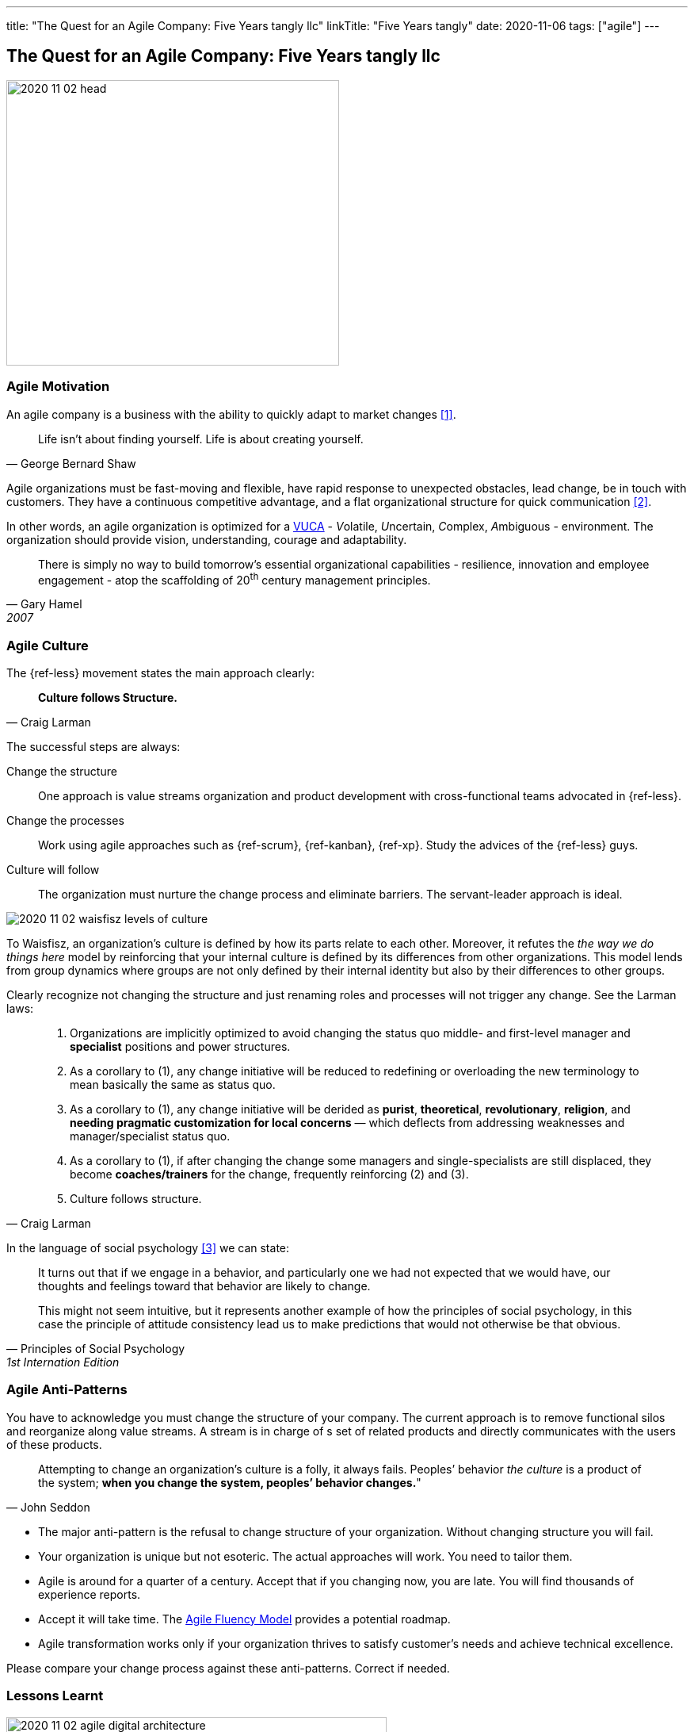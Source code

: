 ---
title: "The Quest for an Agile Company: Five Years tangly llc"
linkTitle: "Five Years tangly"
date: 2020-11-06
tags: ["agile"]
---

== The Quest for an Agile Company: Five Years tangly llc
:author: Marcel Baumann
:email: <marcel.baumann@tangly.net>
:homepage: https://www.tangly.net/
:company: https://www.tangly.net/[tangly llc]

image::2020-11-02-head.png[width=420, height=360, role=left]

=== Agile Motivation

An agile company is a business with the ability to quickly adapt to market changes <<ReinventingOrganizations>>.

[quote, George Bernard Shaw]
____
Life isn’t about finding yourself. Life is about creating yourself.
____

Agile organizations must be fast-moving and flexible, have rapid response to unexpected obstacles, lead change, be in touch with customers.
They have a continuous competitive advantage, and a flat organizational structure for quick communication <<futureOfMgmt>>.

In other words, an agile organization is optimized for a
https://en.wikipedia.org/wiki/Volatility,_uncertainty,_complexity_and_ambiguity[VUCA] - __V__olatile, __U__ncertain, __C__omplex, __A__mbiguous - environment.
The organization should provide vision, understanding, courage and adaptability.

[quote, Gary Hamel, 2007]
____
There is simply no way to build tomorrow's essential organizational capabilities - resilience, innovation and employee engagement -
atop the scaffolding of 20^th^ century management principles.
____

=== Agile Culture

The {ref-less} movement states the main approach clearly:

[quote, Craig Larman]
____
*Culture follows Structure.*
____

The successful steps are always:

Change the structure::
 One approach is value streams organization and product development with cross-functional teams advocated in {ref-less}.
Change the processes::
 Work using agile approaches such as {ref-scrum}, {ref-kanban}, {ref-xp}. Study the advices of the {ref-less} guys.
Culture will follow::
 The organization must nurture the change process and eliminate barriers. The servant-leader approach is ideal.

image::2020-11-02-waisfisz-levels-of-culture.png[role=center]

To Waisfisz, an organization’s culture is defined by how its parts relate to each other.
Moreover, it refutes the _the way we do things here_ model by reinforcing that your internal culture is defined by its differences from other organizations.
This model lends from group dynamics where groups are not only defined by their internal identity but also by their differences to other groups.

Clearly recognize not changing the structure and just renaming roles and processes will not trigger any change. See the Larman laws:

[quote, Craig Larman]
____
. Organizations are implicitly optimized to avoid changing the status quo middle- and first-level manager and *specialist* positions and power structures.

. As a corollary to (1), any change initiative will be reduced to redefining or overloading the new terminology to mean basically the same as status quo.

. As a corollary to (1), any change initiative will be derided as *purist*, *theoretical*, *revolutionary*, *religion*,
and *needing pragmatic customization for local concerns* — which deflects from addressing weaknesses and manager/specialist status quo.

. As a corollary to (1), if after changing the change some managers and single-specialists are still displaced, they become *coaches/trainers* for the
change, frequently reinforcing (2) and (3).

. Culture follows structure.
____

In the language of social psychology <<culturalPerspective>> we can state:

[quote, Principles of Social Psychology, 1st Internation Edition]
____
It turns out that if we engage in a behavior, and particularly one we had not expected that we would have,
our thoughts and feelings toward that behavior are likely to change.

This might not seem intuitive, but it represents another example of how the principles of social psychology, in this case
the principle of attitude consistency lead us to make predictions that would not otherwise be that obvious.
____

=== Agile Anti-Patterns

You have to acknowledge you must change the structure of your company.
The current approach is to remove functional silos and reorganize along value streams.
A stream is in charge of s set of related products and directly communicates with the users of these products.

[quote, John Seddon]
____
Attempting to change an organization’s culture is a folly, it always fails.
Peoples’ behavior _the culture_ is a product of the system; *when you change the system, peoples’ behavior changes.*"
____

* The major anti-pattern is the refusal to change structure of your organization.
 Without changing structure you will fail.
* Your organization is unique but not esoteric.
 The actual approaches will work.
 You need to tailor them.
* Agile is around for a quarter of a century.
 Accept that if you changing now, you are late.
 You will find thousands of experience reports.
* Accept it will take time.
 The https://martinfowler.com/articles/agileFluency.html[Agile Fluency Model] provides a potential roadmap.
* Agile transformation works only if your organization thrives to satisfy customer's needs and achieve technical excellence.

Please compare your change process against these anti-patterns. Correct if needed.

=== Lessons Learnt

image::2020-11-02-agile-digital-architecture.png[width=480, height=480, role=left]
Agile is now mainstream. More than 80% of all software development initiatives claim to be agile.
Digital and agile enterprise are two sides of the same coin.
Almost all research and development departments are implementing agile processes to achieve faster and better results.
The organizations moving now to agile approaches are laggards.

Beware that laggards will fight against any change. I still hear upper management statements such as:

* I do not like and do not want to hear the word _agile_
* We are a different industry.
 Agile cannot work in our environment.
* We have our processes, we cannot change them.
 And, agile is anyway chaos.

Find a champion and get rid of the most vocal laggards.
If no champion can be found either move to another company or renounce agile approaches.
Be realistic, you will fail to have any lasting success in such an environment.

Embrace reality. At least eighty percent of all software and research activities claim to follow agile approaches.
This war is won. We are moping the last islands of resistance.

_For me, it is similar to the introduction of object-oriented approaches in analysis, design, and realisation of software projects.
In the late nineties of last century the war was won. It took more than ten years to take care of the last luddites._

_Our company https://wwww.tangly.net/[tangly llc] works steadily and continuously to advance agile and lean values.
Our structure and processes actively support agile values. We are very happy with the current results._

[bibliography]
=== Literature

- [[[ReinventingOrganizations, 1]]] Reinventing Organizations: A Guide to Creating Organizations Inspired by the Next Stage of Human Consciousness. Frédéric
Laloux. 2014
- [[[futureOfMgmt, 2]]] The Future of Management. Gerry Hamel. Harvard Business School Press. 2007
- [[[culturalPerspective, 3]]] An Organizational Cultural Perspective. Waisfisz Bob. 2015. Hofstede Culture Center Strategy, ITIM International

